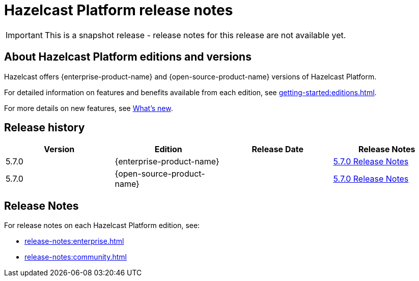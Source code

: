 = Hazelcast Platform release notes

IMPORTANT: This is a snapshot release - release notes for this release are not available yet.

== About Hazelcast Platform editions and versions

Hazelcast offers {enterprise-product-name} and {open-source-product-name} versions of Hazelcast Platform. 

For detailed information on features and benefits available from each edition, see xref:getting-started:editions.adoc[].

For more details on new features, see xref:ROOT:whats-new.adoc[What's new].

== Release history

[cols="<25%,<25%,<25%,<25%", options="header"]
|===
| Version
| Edition
| Release Date
| Release Notes

|5.7.0
|{enterprise-product-name}
|
|xref:release-notes:enterprise.adoc[5.7.0 Release Notes]

|5.7.0
|{open-source-product-name}
|
|xref:release-notes:community.adoc[5.7.0 Release Notes]

|===

== Release Notes

For release notes on each Hazelcast Platform edition, see:

* xref:release-notes:enterprise.adoc[]
* xref:release-notes:community.adoc[]

